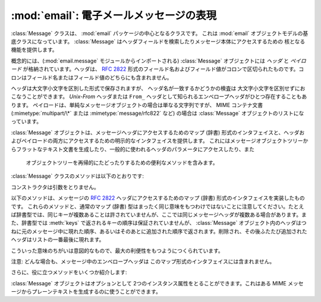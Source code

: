 :mod:`email`: 電子メールメッセージの表現
----------------------------------------------------

.. module:: email.message
   :synopsis: 電子メールのメッセージを表現する基底クラス


:class:`Message` クラスは、 :mod:`email` パッケージの中心となるクラスです。
これは :mod:`email` オブジェクトモデルの基底クラスになっています。
:class:`Message` はヘッダフィールドを検索したりメッセージ本体にアクセスするための
核となる機能を提供します。

概念的には、(:mod:`email.message` モジュールからインポートされる)
:class:`Message` オブジェクトには *ヘッダ* と *ペイロード* が\
格納されています。ヘッダは、 :rfc:`2822` 形式のフィールド名およびフィールド値が\
コロンで区切られたものです。コロンはフィールド名またはフィールド値の\
どちらにも含まれません。

ヘッダは大文字小文字を区別した形式で保存されますが、
ヘッダ名が一致するかどうかの検査は 大文字小文字を区別せずにおこなうことができます。
*Unix-From* ヘッダまたは ``From_`` ヘッダとして知られる\
エンベロープヘッダがひとつ存在することもあります。
ペイロードは、単純なメッセージオブジェクトの場合は単なる文字列ですが、
MIME コンテナ文書 (:mimetype:`multipart/\*` または
:mimetype:`message/rfc822` など) の場合は :class:`Message` オブジェクトの\
リストになっています。

:class:`Message` オブジェクトは、メッセージヘッダにアクセスするための\
マップ (辞書) 形式のインタフェイスと、ヘッダおよびペイロードの両方に\
アクセスするための明示的なインタフェイスを提供します。
これにはメッセージオブジェクトツリーからフラットなテキスト文書を\
生成したり、一般的に使われるヘッダのパラメータにアクセスしたり、また\
 オブジェクトツリーを再帰的にたどったりするための便利なメソッドを含みます。

:class:`Message` クラスのメソッドは以下のとおりです:


.. class:: Message()

   コンストラクタは引数をとりません。


   .. method:: as_string([unixfrom])

      メッセージ全体をフラットな文字列として返します。 オプション *unixfrom* が
      ``True`` の場合、返される文字列にはエンベロープヘッダも含まれます。
      *unixfrom* のデフォルトは ``False`` です。

      このメソッドは手軽に利用する事ができますが、必ずしも期待通りにメッセージを\
      フォーマットするとは限りません。たとえば、これはデフォルトでは ``From`` で\
      始まる行を変更してしまいます。以下の例のように :class:`Generator`
      のインスタンスを生成して :meth:`flatten` メソッドを直接呼び出せば\
      より柔軟な処理を行う事ができます。 ::

         from cStringIO import StringIO
      	 from email.generator import Generator
      	 fp = StringIO()
      	 g = Generator(fp, mangle_from_=False, maxheaderlen=60)
      	 g.flatten(msg)
      	 text = fp.getvalue()


   .. method:: __str__()

      :meth:`as_string(unixfrom=True)` と同じです。


   .. method:: is_multipart()

      メッセージのペイロードが子 :class:`Message` オブジェクトからなる\
      リストであれば ``True`` を返し、そうでなければ ``False``
      を返します。 :meth:`is_multipart` が False を返した場合は、ペイロードは\
      文字列オブジェクトである必要があります。


   .. method:: set_unixfrom(unixfrom)

      メッセージのエンベロープヘッダを *unixfrom* に設定します。
      これは文字列である必要があります。


   .. method:: get_unixfrom()

      メッセージのエンベロープヘッダを返します。
      エンベロープヘッダが設定されていない場合は ``None`` が返されます。


   .. method:: attach(payload)

      与えられた *payload* を現在のペイロードに追加します。
      この時点でのペイロードは ``None`` か、あるいは :class:`Message`
      オブジェクトのリストである必要があります。
      このメソッドの実行後、ペイロードは必ず :class:`Message`
      オブジェクトのリストになります。ペイロードに\
      スカラーオブジェクト (文字列など) を格納したい場合は、かわりに :meth:`set_payload`
      を使ってください。


   .. method:: get_payload([i[, decode]])

      現在のペイロードへの参照を返します。これは :meth:`is_multipart` が
      ``True`` の場合 :class:`Message` オブジェクトのリストになり、
      :meth:`is_multipart` が ``False`` の場合は文字列になります。
      ペイロードがリストの場合、
      リストを変更することはそのメッセージのペイロードを変更することになります。

      オプション引数の *i* がある場合、
      :meth:`is_multipart` が ``True`` ならば :meth:`get_payload` は\
      ペイロード中で 0 から数えて *i* 番目の要素を返します。
      *i* が 0 より小さい場合、あるいはペイロードの個数以上の場合は
      :exc:`IndexError` が発生します。
      ペイロードが文字列 (つまり :meth:`is_multipart` が ``False``)
      にもかかわらず *i* が与えられたときは :exc:`TypeError` が発生します。

      オプションの *decode* はそのペイロードが
      :mailheader:`Content-Transfer-Encoding` ヘッダに従って\
      デコードされるべきかどうかを指示するフラグです。
      この値が ``True`` でメッセージが multipart ではない場合、
      ペイロードはこのヘッダの値が ``quoted-printable`` または ``base64``
      のときにかぎりデコードされます。これ以外のエンコーディングが\
      使われている場合、 :mailheader:`Content-Transfer-Encoding` ヘッダが\
      ない場合、あるいは曖昧なbase64データが含まれる場合は、ペイロードはそのまま
      (デコードされずに) 返されます。 もしメッセージが multipart で
      *decode* フラグが ``True`` の場合は ``None`` が返されます。
      *decode* のデフォルト値は ``False`` です。


   .. method:: set_payload(payload[, charset])

      メッセージ全体のオブジェクトのペイロードを *payload* に設定します。
      ペイロードの形式をととのえるのは呼び出し側の責任です。 オプションの
      *charset* はメッセージのデフォルト文字セットを設定します。
      詳しくは :meth:`set_charset` を参照してください。

      .. versionchanged:: 2.2.2
         *charset* 引数の追加.


   .. method:: set_charset(charset)

      ペイロードの文字セットを *charset* に変更します。
      ここには :class:`Charset` インスタンス (:mod:`email.charset` 参照)、
      文字セット名をあらわす文字列、あるいは ``None`` のいずれかが指定できます。
      文字列を指定した場合、これは :class:`Charset` インスタンスに変換されます。
      *charset* が ``None`` の場合、 ``charset`` パラメータは
      :mailheader:`Content-Type` ヘッダから除去されます。
      これ以外のものを文字セットとして指定した場合、 :exc:`TypeError`
      が発生します。

      ここでいうメッセージとは、 *charset.input_charset* でエンコードされた
      :mimetype:`text/\*` 形式のものを仮定しています。これは、もし必要とあらば\
      プレーンテキスト形式を変換するさいに *charset.output_charset* の
      エンコードに変換されます。MIME ヘッダ (:mailheader:`MIME-Version`,
      :mailheader:`Content-Type`,
      :mailheader:`Content-Transfer-Encoding`) は必要に応じて追加されます。

      .. versionadded:: 2.2.2


   .. method:: get_charset()

      そのメッセージ中のペイロードの :class:`Charset` インスタンスを返します。

      .. versionadded:: 2.2.2

   以下のメソッドは、メッセージの :rfc:`2822` ヘッダにアクセスするための\
   マップ (辞書) 形式のインタフェイスを実装したものです。
   これらのメソッドと、通常のマップ (辞書) 型はまったく同じ意味をもつわけでは\
   ないことに注意してください。たとえば辞書型では、同じキーが複数あることは\
   許されていませんが、ここでは同じメッセージヘッダが複数ある場合があります。\
   また、辞書型では :meth:`keys` で返されるキーの順序は保証されていませんが、
   :class:`Message` オブジェクト内のヘッダはつねに元のメッセージ中に\
   現れた順序、あるいはそのあとに追加された順序で返されます。削除され、その後\
   ふたたび追加されたヘッダはリストの一番最後に現れます。

   こういった意味のちがいは意図的なもので、最大の利便性をもつようにつくられています。

   注意: どんな場合も、メッセージ中のエンベロープヘッダは このマップ形式の\
   インタフェイスには含まれません。


   .. method:: __len__()

      複製されたものもふくめてヘッダ数の合計を返します。


   .. method:: __contains__(name)

      メッセージオブジェクトが *name* という名前のフィールドを持っていれば
      true を返します。この検査では名前の大文字小文字は区別されません。
      *name* は最後にコロンをふくんでいてはいけません。 このメソッドは以下のように
      ``in`` 演算子で使われます::

         if 'message-id' in myMessage:
             print 'Message-ID:', myMessage['message-id']


   .. method:: __getitem__(name)

      指定された名前のヘッダフィールドの値を返します。
      *name* は最後にコロンをふくんでいてはいけません。 そのヘッダがない場合は ``None``
      が返され、 :exc:`KeyError` 例外は発生しません。

      注意: 指定された名前のフィールドがメッセージのヘッダに2回以上現れている場合、
      どちらの値が返されるかは未定義です。ヘッダに存在するフィールドの値をすべて\
      取り出したい場合は :meth:`get_all` メソッドを使ってください。


   .. method:: __setitem__(name, val)

      メッセージヘッダに *name* という名前の *val* という値をもつ\
      フィールドをあらたに追加します。このフィールドは現在メッセージに\
      存在するフィールドのいちばん後に追加されます。

      注意: このメソッドでは、すでに同一の名前で存在するフィールドは\
      上書き *されません* 。もしメッセージが名前 *name* をもつ\
      フィールドをひとつしか持たないようにしたければ、最初にそれを除去してください。
      たとえば::

         del msg['subject']
      	 msg['subject'] = 'PythonPythonPython!'


   .. method:: __delitem__(name)

      メッセージのヘッダから、 *name* という名前をもつフィールドをすべて除去します。
      たとえこの名前をもつヘッダが存在していなくても例外は発生しません。


   .. method:: has_key(name)

      メッセージが *name* という名前をもつヘッダフィールドを持っていれば真を、\
      そうでなければ偽を返します。


   .. method:: keys()

      メッセージ中にあるすべてのヘッダのフィールド名のリストを返します。


   .. method:: values()

      メッセージ中にあるすべてのフィールドの値のリストを返します。


   .. method:: items()

      メッセージ中にあるすべてのヘッダのフィールド名とその値を
      2-タプルのリストとして返します。


   .. method:: get(name[, failobj])

      指定された名前をもつフィールドの値を返します。
      これは指定された名前がないときにオプション引数の *failobj* 
      (デフォルトでは ``None``) を返すことをのぞけば、
      :meth:`__getitem__` と同じです。

   さらに、役に立つメソッドをいくつか紹介します:


   .. method:: get_all(name[, failobj])

      *name* の名前をもつフィールドのすべての値からなるリストを返します。
      該当する名前のヘッダがメッセージ中に含まれていない場合は *failobj*
      (デフォルトでは ``None``) が返されます。


   .. method:: add_header(_name, _value, **_params)

      拡張ヘッダ設定。このメソッドは :meth:`__setitem__` と似ていますが、
      追加のヘッダ・パラメータをキーワード引数で指定できるところが違っています。
      *_name* に追加するヘッダフィールドを、*_value* にそのヘッダの
      *最初の* 値を渡します。

      キーワード引数辞書 *_params* の各項目ごとに、
      そのキーがパラメータ名として扱われ、キー名にふくまれる\
      アンダースコアはハイフンに置換されます
      (なぜならハイフンは通常の Python 識別子としては使えないからです)。
      ふつう、パラメータの値が ``None`` 以外のときは、
      ``key="value"`` の形で追加されます。
      パラメータの値が ``None`` のときはキーのみが追加されます。

      例を示しましょう::

         msg.add_header('Content-Disposition', 'attachment', filename='bud.gif')

      こうするとヘッダには以下のように追加されます。 ::

         Content-Disposition: attachment; filename="bud.gif"


   .. method:: replace_header(_name, _value)

      ヘッダの置換。
      *_name* と一致するヘッダで最初に見つかったものを置き換えます。
      このときヘッダの順序とフィールド名の大文字小文字は保存されます。
      一致するヘッダがない場合、 :exc:`KeyError` が発生します。

      .. versionadded:: 2.2.2


   .. method:: get_content_type()

      そのメッセージの content-type を返します。
      返された文字列は強制的に小文字で :mimetype:`maintype/subtype`
      の形式に変換されます。
      メッセージ中に :mailheader:`Content-Type` ヘッダがない場合、
      デフォルトの content-type は :meth:`get_default_type`
      が返す値によって与えられます。 :rfc:`2045` によればメッセージはつねにデフォルトの
      content-type をもっているので、 :meth:`get_content_type`
      はつねになんらかの値を返すはずです。

      :rfc:`2045` はメッセージのデフォルト content-type を、
      それが :mimetype:`multipart/digest`
      コンテナに現れているとき以外は :mimetype:`text/plain` に規定しています。
      あるメッセージが
      :mimetype:`multipart/digest` コンテナ中にある場合、その content-type は
      :mimetype:`message/rfc822` になります。
      もし :mailheader:`Content-Type` ヘッダが適切でない
      content-type 書式だった場合、 :rfc:`2045` はそれのデフォルトを
      :mimetype:`text/plain` として扱うよう定めています。

      .. versionadded:: 2.2.2


   .. method:: Message.get_content_maintype()

      そのメッセージの主 content-type を返します。
      これは :meth:`get_content_type` によって 返される文字列の
      :mimetype:`maintype` 部分です。

      .. versionadded:: 2.2.2


   .. method:: Message.get_content_subtype()

      そのメッセージの副 content-type (sub content-type、subtype) を返します。
      これは :meth:`get_content_type` によって 返される文字列の
      :mimetype:`subtype` 部分です。

      .. versionadded:: 2.2.2


   .. method:: get_default_type()

      デフォルトの content-type を返します。
      ほどんどのメッセージではデフォルトの content-type は
      :mimetype:`text/plain` ですが、メッセージが :mimetype:`multipart/digest`
      コンテナに含まれているときだけ例外的に :mimetype:`message/rfc822` になります。

      .. versionadded:: 2.2.2


   .. method:: set_default_type(ctype)

      デフォルトの content-type を設定します。
      *ctype* は :mimetype:`text/plain` あるいは
      :mimetype:`message/rfc822` である必要がありますが、強制ではありません。
      デフォルトの content-type はヘッダの
      :mailheader:`Content-Type` には 格納されません。

      .. versionadded:: 2.2.2


   .. method:: get_params([failobj[, header[, unquote]]])

      メッセージの :mailheader:`Content-Type` パラメータをリストとして返します。
      返されるリストはキー/値の組からなる2要素タプルが連なったものであり、
      これらは ``'='`` 記号で分離されています。
      ``'='`` の左側はキーになり、右側は値になります。パラメータ中に
      ``'='`` がなかった場合、値の部分は空文字列になり、そうでなければその値は
      :meth:`get_param` で説明されている形式になります。
      また、オプション引数 *unquote* が ``True`` (デフォルト) である場合、
      この値は unquote されます。

      オプション引数 *failobj* は、 :mailheader:`Content-Type` ヘッダが\
      存在しなかった場合に返すオブジェクトです。オプション引数
      *header* には :mailheader:`Content-Type` のかわりに検索すべきヘッダを\
      指定します。

      .. versionchanged:: 2.2.2
         *unquote* が追加されました.


   .. method:: get_param(param[, failobj[, header[, unquote]]])

      メッセージの :mailheader:`Content-Type` ヘッダ中のパラメータ *param* を\
      文字列として返します。そのメッセージ中に
      :mailheader:`Content-Type` ヘッダが存在しなかった場合、
      *failobj*  (デフォルトは ``None``) が返されます。

      オプション引数 *header* が与えられた場合、 :mailheader:`Content-Type`
      のかわりにそのヘッダが使用されます。

      パラメータのキー比較は常に大文字小文字を区別しません。
      返り値は文字列か 3 要素のタプルで、タプルになるのはパラメータが :rfc:`2231`
      エンコードされている場合です。3 要素タプルの場合、各要素の値は
      ``(CHARSET, LANGUAGE, VALUE)`` の形式になっています。
      ``CHARSET`` と ``LAGUAGE`` は ``None`` になることがあり、
      その場合 ``VALUE`` は ``us-ascii`` 文字セットでエンコードされているとみなさねば\
      ならないので注意してください。普段は ``LANGUAGE`` を無視できます。

      この関数を使うアプリケーションが、パラメータが :rfc:`2231` 形式で\
      エンコードされているかどうかを気にしないのであれば、
      :func:`email.utils.collapse_rfc2231_value` に
      :meth:`get_param` の返り値を渡して呼び出すことで、
      このパラメータをひとつにまとめることができます。
      この値がタプルならばこの関数は適切にデコードされた Unicode 文字列を返し、
      そうでない場合は unquote された元の文字列を返します。たとえば::

         rawparam = msg.get_param('foo')
         param = email.utils.collapse_rfc2231_value(rawparam)

      いずれの場合もパラメータの値は (文字列であれ3要素タプルの ``VALUE`` 項目であれ)
      つねに unquote されます。 ただし、
      *unquote* が ``False`` に指定されている場合は unquote されません。

      .. versionchanged:: 2.2.2
         *unquote* 引数の追加、3要素タプルが返り値になる可能性あり。


   .. method:: set_param(param, value[, header[, requote[, charset[, language]]]])

      :mailheader:`Content-Type` ヘッダ中のパラメータを設定します。
      指定されたパラメータがヘッダ中にすでに存在する場合、その値は
      *value* に置き換えられます。
      :mailheader:`Content-Type` ヘッダがまだこのメッセージ中に存在していない場合、
      :rfc:`2045` にしたがいこの値には :mimetype:`text/plain`
      が設定され、新しいパラメータ値が末尾に追加されます。

      オプション引数 *header* が与えられた場合、
      :mailheader:`Content-Type` のかわりにそのヘッダが使用されます。 オプション引数
      *unquote* が ``False`` でない限り、
      この値は unquote されます (デフォルトは ``True``)。

      オプション引数 *charset* が与えられると、
      そのパラメータは :rfc:`2231` に従ってエンコードされます。 オプション引数
      *language* は RFC 2231 の言語を指定しますが、
      デフォルトではこれは空文字列となります。 *charset* と *language*
      はどちらも文字列である必要があります。

      .. versionadded:: 2.2.2


   .. method:: del_param(param[, header[, requote]])

      指定されたパラメータを :mailheader:`Content-Type` ヘッダ中から完全に\
      とりのぞきます。ヘッダはそのパラメータと値がない状態に書き換えられます。
      *requote* が ``False`` でない限り (デフォルトでは
      ``True`` です)、 すべての値は必要に応じて quote されます。
      オプション変数 *header* が与えられた場合、
      :mailheader:`Content-Type` のかわりにそのヘッダが使用されます。

      .. versionadded:: 2.2.2


   .. method:: set_type(type[, header][, requote])

      :mailheader:`Content-Type` ヘッダの maintype と subtype を設定します。
      *type* は :mimetype:`maintype/subtype` という形の文字列でなければなりません。
      それ以外の場合は :exc:`ValueError` が発生します。

      このメソッドは :mailheader:`Content-Type` ヘッダを置き換えますが、
      すべてのパラメータはそのままにします。
      *requote* が ``False`` の場合、
      これはすでに存在するヘッダを quote せず放置しますが、そうでない場合は\
      自動的に quote します (デフォルト動作)。

      オプション変数 *header* が与えられた場合、
      :mailheader:`Content-Type` のかわりにそのヘッダが使用されます。
      :mailheader:`Content-Type` ヘッダが設定される場合には、
      :mailheader:`MIME-Version` ヘッダも同時に付加されます。

      .. versionadded:: 2.2.2


   .. method:: get_filename([failobj])

      そのメッセージ中の :mailheader:`Content-Disposition` ヘッダにある、
      ``filename`` パラメータの値を返します。
      目的のヘッダに ``filename`` パラメータがない場合には ``name`` 
      パラメータを探します。
      それも無い場合またはヘッダが無い場合には *failobj* が返されます。
      返される文字列はつねに :meth:`email.utils.unquote` によって unquote されます。


   .. method:: get_boundary([failobj])

      そのメッセージ中の :mailheader:`Content-Type` ヘッダにある、
      ``boundary`` パラメータの値を返します。
      目的のヘッダが欠けていたり、 ``boundary`` パラメータがない場合には
      *failobj* が返されます。
      返される文字列はつねに :meth:`email.utils.unquote` によって unquote されます。


   .. method:: set_boundary(boundary)

      メッセージ中の :mailheader:`Content-Type` ヘッダにある、 ``boundary``
      パラメータに値を設定します。
      :meth:`set_boundary` は 必要に応じて *boundary* を quote します。
      そのメッセージが :mailheader:`Content-Type` ヘッダを含んでいない場合、
      :exc:`HeaderParseError` が発生します。

      注意: このメソッドを使うのは、古い :mailheader:`Content-Type` ヘッダを\
      削除して新しい boundary をもったヘッダを :meth:`add_header` で\
      足すのとは少し違います。 :meth:`set_boundary` は 一連のヘッダ中での
      :mailheader:`Content-Type` ヘッダの位置を保つからです。 しかし、これは元の
      :mailheader:`Content-Type` ヘッダ中に存在していた\
      連続する行の順番までは *保ちません* 。


   .. method:: get_content_charset([failobj])

      そのメッセージ中の :mailheader:`Content-Type` ヘッダにある、 ``charset``
      パラメータの値を返します。値はすべて小文字に変換されます。
      メッセージ中に :mailheader:`Content-Type` がなかったり、このヘッダ中に
      ``boundary`` パラメータがない場合には *failobj* が返されます。

      注意: これは :meth:`get_charset` メソッドとは異なります。
      こちらのほうは文字列のかわりに、そのメッセージボディのデフォルト\
      エンコーディングの :class:`Charset` インスタンスを返します。

      .. versionadded:: 2.2.2


   .. method:: get_charsets([failobj])

      メッセージ中に含まれる文字セットの名前をすべてリストにして返します。
      そのメッセージが :mimetype:`multipart` である場合、返されるリストの\
      各要素がそれぞれの subpart のペイロードに対応します。それ以外の場合、
      これは長さ 1 のリストを返します。

      リスト中の各要素は文字列であり、これは対応する subpart 中の\
      それぞれの :mailheader:`Content-Type` ヘッダにある
      ``charset`` の値です。 しかし、その subpart が
      :mailheader:`Content-Type` をもってないか、
      ``charset`` がないか、あるいは MIME maintype が :mimetype:`text` でない\
      いずれかの場合には、リストの要素として *failobj* が返されます。


   .. method:: walk()

      :meth:`walk` メソッドは多目的のジェネレータで、
      これはあるメッセージオブジェクトツリー中のすべての part および subpart を\
      わたり歩くのに使えます。順序は深さ優先です。おそらく典型的な用法は、
      :meth:`walk` を ``for`` ループ中でのイテレータとして\
      使うことでしょう。ループを一回まわるごとに、次の subpart が返されるのです。

      以下の例は、 multipart メッセージのすべての part において、
      その MIME タイプを表示していくものです。 ::

         >>> for part in msg.walk():
      	 ...     print part.get_content_type()
      	 multipart/report
      	 text/plain
      	 message/delivery-status
      	 text/plain
      	 text/plain
      	 message/rfc822

   .. versionchanged:: 2.5
      以前の非推奨メソッド :meth:`get_type` 、 :meth:`get_main_type` 、
      :meth:`get_subtype` は削除されました。.

   :class:`Message` オブジェクトはオプションとして 2つのインスタンス属性を\
   とることができます。これはある MIME メッセージからプレーンテキストを\
   生成するのに使うことができます。


   .. attribute:: preamble

      MIME ドキュメントの形式では、
      ヘッダ直後にくる空行と最初の multipart 境界をあらわす文字列のあいだに\
      いくらかのテキスト (訳注: preamble, 序文) を埋めこむことを許しています。
      このテキストは標準的な MIME の範疇からはみ出しているので、 MIME
      形式を認識するメールソフトからこれらは通常まったく見えません。
      しかしメッセージのテキストを生で見る場合、あるいはメッセージを MIME
      対応していないメールソフトで見る場合、このテキストは目に見えることになります。

      *preamble* 属性は MIME ドキュメントに加えるこの最初の MIME
      範囲外テキストを含んでいます。 :class:`Parser`
      があるテキストをヘッダ以降に発見したが、 それはまだ最初の MIME
      境界文字列が現れる前だった場合、 パーザはそのテキストをメッセージの *preamble*
      属性に格納します。 :class:`Generator` がある MIME メッセージから\
      プレーンテキスト形式を生成するとき、これはそのテキストをヘッダと最初の MIME
      境界の間に挿入します。 詳細は :mod:`email.parser` および
      :mod:`email.Generator` を参照してください。

      注意: そのメッセージに preamble がない場合、
      *preamble* 属性には ``None`` が格納されます。


   .. attribute:: epilogue

      *epilogue* 属性はメッセージの最後の MIME 境界文字列から\
      メッセージ末尾までのテキストを含むもので、それ以外は *preamble*
      属性と同じです。

      .. versionchanged:: 2.5
         :class:`Generator` でファイル終端に改行を出力するため、
      	 epilogue に空文字列を設定する必要はなくなりました。


   .. attribute:: defects

      *defects* 属性はメッセージを解析する途中で検出されたすべての問題点
      (defect、障害) のリストを保持しています。解析中に発見されうる障害に\
      ついてのより詳細な説明は :mod:`email.errors` を参照してください。

      .. versionadded:: 2.4

